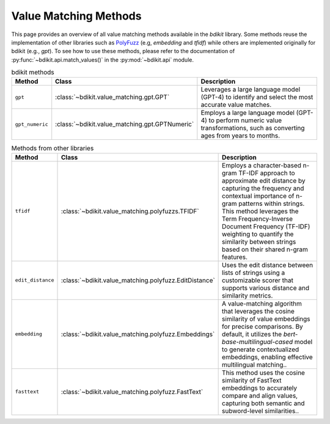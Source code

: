Value Matching Methods
======================

This page provides an overview of all value matching methods available in the `bdikit` library.
Some methods reuse the implementation of other libraries such as `PolyFuzz <https://maartengr.github.io/PolyFuzz/>`_ (e.g, `embedding` and `tfidf`) while others are implemented originally for bdikit (e.g., `gpt`).
To see how to use these methods, please refer to the documentation of :py:func:`~bdikit.api.match_values()` in the :py:mod:`~bdikit.api` module.

.. ``bdikit module <api>`.



.. list-table:: bdikit methods
    :header-rows: 1
    
    * - Method
      - Class
      - Description
    * - ``gpt``
      - :class:`~bdikit.value_matching.gpt.GPT`
      - | Leverages a large language model (GPT-4) to identify and select the most accurate value matches.
    * - ``gpt_numeric``
      - :class:`~bdikit.value_matching.gpt.GPTNumeric`
      - | Employs a large language model (GPT-4) to perform numeric value transformations, such as converting ages from years to months.

.. list-table:: Methods from other libraries
    :header-rows: 1
    
    * - Method
      - Class
      - Description
    * - ``tfidf``
      - :class:`~bdikit.value_matching.polyfuzzs.TFIDF`
      - | Employs a character-based n-gram TF-IDF approach to approximate edit distance by capturing the frequency and contextual importance of n-gram patterns within strings. This method leverages the Term Frequency-Inverse Document Frequency (TF-IDF) weighting to quantify the similarity between strings based on their shared n-gram features.
    * - ``edit_distance``
      - :class:`~bdikit.value_matching.polyfuzz.EditDistance`
      - | Uses the edit distance between lists of strings using a customizable scorer that supports various distance and similarity metrics.
    * - ``embedding``
      - :class:`~bdikit.value_matching.polyfuzz.Embeddings`
      - | A value-matching algorithm that leverages the cosine similarity of value embeddings for precise comparisons. By default, it utilizes the `bert-base-multilingual-cased` model to generate contextualized embeddings, enabling effective multilingual matching.​.
    * - ``fasttext``
      - :class:`~bdikit.value_matching.polyfuzz.FastText`
      - | This method uses the cosine similarity of FastText embeddings to accurately compare and align values, capturing both semantic and subword-level similarities..
